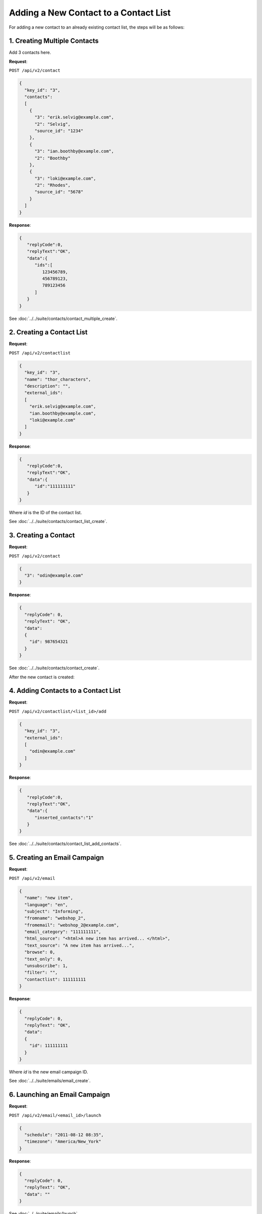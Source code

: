 Adding a New Contact to a Contact List
======================================

For adding a new contact to an already existing contact list, the steps will be as follows:

1. Creating Multiple Contacts
-----------------------------

Add 3 contacts here.

**Request**:

``POST /api/v2/contact``

.. code-block:: json

   {
     "key_id": "3",
     "contacts":
     [
       {
         "3": "erik.selvig@example.com",
         "2": "Selvig",
         "source_id": "1234"
       },
       {
         "3": "ian.boothby@example.com",
         "2": "Boothby"
       },
       {
         "3": "loki@example.com",
         "2": "Rhodes",
         "source_id": "5678"
       }
     ]
   }

**Response**:

.. code-block:: json

   {
      "replyCode":0,
      "replyText":"OK",
      "data":{
         "ids":[
            123456789,
            456789123,
            789123456
         ]
      }
   }

See :doc:`../../suite/contacts/contact_multiple_create`.

2. Creating a Contact List
--------------------------

**Request**:

``POST /api/v2/contactlist``

.. code-block:: json

   {
     "key_id": "3",
     "name": "thor_characters",
     "description": "",
     "external_ids":
     [
       "erik.selvig@example.com",
       "ian.boothby@example.com",
       "loki@example.com"
     ]
   }

**Response**:

.. code-block:: json

   {
      "replyCode":0,
      "replyText":"OK",
      "data":{
         "id":"111111111"
      }
   }

Where *id* is the ID of the contact list.

See :doc:`../../suite/contacts/contact_list_create`.

3. Creating a Contact
---------------------

**Request**:

``POST /api/v2/contact``

.. code-block:: json

   {
     "3": "odin@example.com"
   }

**Response**:

.. code-block:: json

   {
     "replyCode": 0,
     "replyText": "OK",
     "data":
     {
       "id": 987654321
     }
   }

See :doc:`../../suite/contacts/contact_create`.

After the new contact is created:

4. Adding Contacts to a Contact List
------------------------------------

**Request**:

``POST /api/v2/contactlist/<list_id>/add``

.. code-block:: json

   {
     "key_id": "3",
     "external_ids":
     [
       "odin@example.com"
     ]
   }

**Response**:

.. code-block:: json

   {
      "replyCode":0,
      "replyText":"OK",
      "data":{
         "inserted_contacts":"1"
      }
   }

See :doc:`../../suite/contacts/contact_list_add_contacts`.

5. Creating an Email Campaign
-----------------------------

**Request**:

``POST /api/v2/email``

.. code-block:: json

   {
     "name": "new item",
     "language": "en",
     "subject": "Informing",
     "fromname": "webshop_2",
     "fromemail": "webshop_2@example.com",
     "email_category": "111111111",
     "html_source": "<html>A new item has arrived... </html>",
     "text_source": "A new item has arrived...",
     "browse": 0,
     "text_only": 0,
     "unsubscribe": 1,
     "filter": "",
     "contactlist": 111111111
   }

**Response**:

.. code-block:: json

   {
     "replyCode": 0,
     "replyText": "OK",
     "data":
     {
       "id": 111111111
     }
   }

Where *id* is the new email campaign ID.

See :doc:`../../suite/emails/email_create`.

6. Launching an Email Campaign
------------------------------

**Request**:

``POST /api/v2/email/<email_id>/launch``

.. code-block:: json

   {
     "schedule": "2011-08-12 08:35",
     "timezone": "America/New_York"
   }

**Response**:

.. code-block:: json

   {
     "replyCode": 0,
     "replyText": "OK",
     "data": ""
   }

See :doc:`../../suite/emails/launch`.